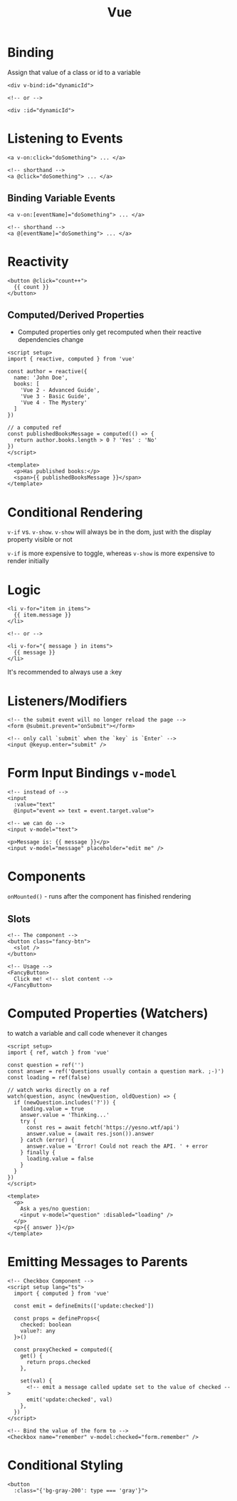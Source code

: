 :PROPERTIES:
:ID:       28402195-0346-48A8-AAE8-585D05DE520E
:END:
#+title: Vue
#+filetags: Programming

* Binding

  Assign that value of a class or id to a variable

  #+BEGIN_SRC vue
<div v-bind:id="dynamicId">

<!-- or -->

<div :id="dynamicId">
  #+END_SRC

* Listening to Events

  #+BEGIN_SRC vue
<a v-on:click="doSomething"> ... </a>

<!-- shorthand -->
<a @click="doSomething"> ... </a>
  #+END_SRC

** Binding Variable Events

 #+BEGIN_SRC vue
<a v-on:[eventName]="doSomething"> ... </a>

<!-- shorthand -->
<a @[eventName]="doSomething"> ... </a>
 #+END_SRC

* Reactivity

  #+BEGIN_SRC vue
<button @click="count++">
  {{ count }}
</button>
  #+END_SRC

** Computed/Derived Properties

   - Computed properties only get recomputed when their reactive dependencies change

   #+BEGIN_SRC vue
<script setup>
import { reactive, computed } from 'vue'

const author = reactive({
  name: 'John Doe',
  books: [
    'Vue 2 - Advanced Guide',
    'Vue 3 - Basic Guide',
    'Vue 4 - The Mystery'
  ]
})

// a computed ref
const publishedBooksMessage = computed(() => {
  return author.books.length > 0 ? 'Yes' : 'No'
})
</script>

<template>
  <p>Has published books:</p>
  <span>{{ publishedBooksMessage }}</span>
</template>
   #+END_SRC

* Conditional Rendering

  =v-if= vs. =v-show=. =v-show= will always be in the dom, just with the display property visible or not

  =v-if= is more expensive to toggle, whereas =v-show= is more expensive to render initially

* Logic

  #+BEGIN_SRC vue
<li v-for="item in items">
  {{ item.message }}
</li>

<!-- or -->

<li v-for="{ message } in items">
  {{ message }}
</li>
  #+END_SRC

It's recommended to always use a :key

* Listeners/Modifiers

  #+BEGIN_SRC vue
<!-- the submit event will no longer reload the page -->
<form @submit.prevent="onSubmit"></form>

<!-- only call `submit` when the `key` is `Enter` -->
<input @keyup.enter="submit" />
  #+END_SRC

* Form Input Bindings =v-model=

  #+BEGIN_SRC vue
<!-- instead of -->
<input
  :value="text"
  @input="event => text = event.target.value">

<!-- we can do -->
<input v-model="text">

<p>Message is: {{ message }}</p>
<input v-model="message" placeholder="edit me" />
  #+END_SRC

* Components

  =onMounted()= - runs after the component has finished rendering

** Slots

   #+BEGIN_SRC vue
<!-- The component -->
<button class="fancy-btn">
  <slot />
</button>

<!-- Usage -->
<FancyButton>
  Click me! <!-- slot content -->
</FancyButton>
   #+END_SRC


* Computed Properties (Watchers)

  to watch a variable and call code whenever it changes

#+BEGIN_SRC vue
<script setup>
import { ref, watch } from 'vue'

const question = ref('')
const answer = ref('Questions usually contain a question mark. ;-)')
const loading = ref(false)

// watch works directly on a ref
watch(question, async (newQuestion, oldQuestion) => {
  if (newQuestion.includes('?')) {
    loading.value = true
    answer.value = 'Thinking...'
    try {
      const res = await fetch('https://yesno.wtf/api')
      answer.value = (await res.json()).answer
    } catch (error) {
      answer.value = 'Error! Could not reach the API. ' + error
    } finally {
      loading.value = false
    }
  }
})
</script>

<template>
  <p>
    Ask a yes/no question:
    <input v-model="question" :disabled="loading" />
  </p>
  <p>{{ answer }}</p>
</template>
  #+END_SRC

* Emitting Messages to Parents

  #+BEGIN_SRC vue
<!-- Checkbox Component -->
<script setup lang="ts">
  import { computed } from 'vue'

  const emit = defineEmits(['update:checked'])

  const props = defineProps<{
    checked: boolean
    value?: any
  }>()

  const proxyChecked = computed({
    get() {
      return props.checked
    },

    set(val) {
      <!-- emit a message called update set to the value of checked -->
      emit('update:checked', val)
    },
  })
</script>

<!-- Bind the value of the form to -->
<Checkbox name="remember" v-model:checked="form.remember" />
  #+END_SRC

* Conditional Styling

  #+BEGIN_SRC vue
<button
  :class="{'bg-gray-200': type === 'gray'}">
  #+END_SRC

